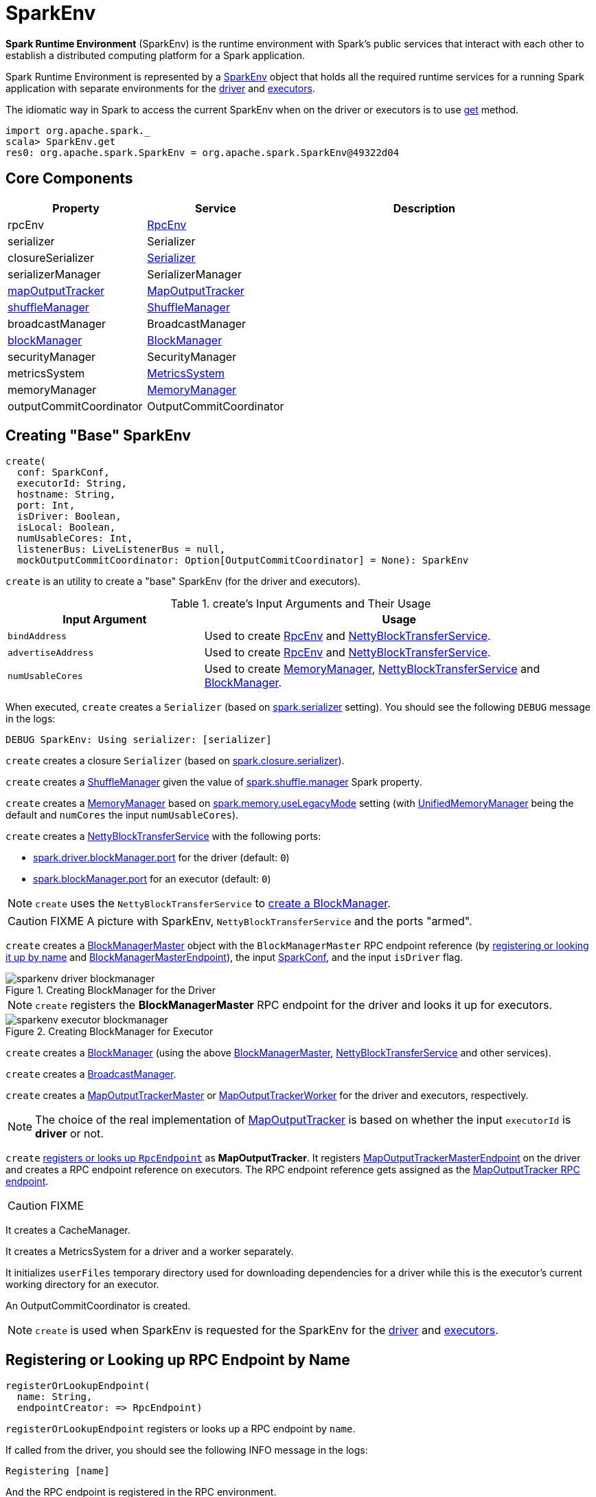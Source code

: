 = [[SparkEnv]] SparkEnv

*Spark Runtime Environment* (SparkEnv) is the runtime environment with Spark's public services that interact with each other to establish a distributed computing platform for a Spark application.

Spark Runtime Environment is represented by a <<SparkEnv, SparkEnv>> object that holds all the required runtime services for a running Spark application with separate environments for the <<createDriverEnv, driver>> and <<createExecutorEnv, executors>>.

The idiomatic way in Spark to access the current SparkEnv when on the driver or executors is to use <<get, get>> method.

[source, scala]
----
import org.apache.spark._
scala> SparkEnv.get
res0: org.apache.spark.SparkEnv = org.apache.spark.SparkEnv@49322d04
----

== [[services]] Core Components

[cols="1,1,2",options="header",width="100%"]
|===
| Property | Service | Description
| [[rpcEnv]] rpcEnv | link:spark-rpc.adoc[RpcEnv] |
| [[serializer]] serializer | Serializer |
| [[closureSerializer]] closureSerializer | link:spark-Serializer.adoc[Serializer] |
| [[serializerManager]] serializerManager | SerializerManager |
| [[mapOutputTracker]] <<MapOutputTracker, mapOutputTracker>> | xref:ROOT:MapOutputTracker.adoc[MapOutputTracker] |
| [[shuffleManager]] <<ShuffleManager, shuffleManager>> | xref:shuffle:ShuffleManager.adoc[ShuffleManager] |
| [[broadcastManager]] broadcastManager | BroadcastManager |
| [[blockManager]] <<BlockManager, blockManager>> | xref:ROOT:BlockManager.adoc[BlockManager] |
| securityManager | SecurityManager |
| [[metricsSystem]] metricsSystem | link:spark-metrics-MetricsSystem.adoc[MetricsSystem] |
| [[memoryManager]] memoryManager | xref:memory:MemoryManager.adoc[MemoryManager] |
| outputCommitCoordinator | OutputCommitCoordinator |
| [[conf]] conf | link:spark-SparkConf.adoc[SparkConf]
|===

== [[create]] Creating "Base" SparkEnv

[source, scala]
----
create(
  conf: SparkConf,
  executorId: String,
  hostname: String,
  port: Int,
  isDriver: Boolean,
  isLocal: Boolean,
  numUsableCores: Int,
  listenerBus: LiveListenerBus = null,
  mockOutputCommitCoordinator: Option[OutputCommitCoordinator] = None): SparkEnv
----

`create` is an utility to create a "base" SparkEnv (for the driver and executors).

.create's Input Arguments and Their Usage
[cols="1,2",options="header",width="100%"]
|===
| Input Argument
| Usage

| `bindAddress`
| Used to create link:spark-rpc.adoc[RpcEnv] and link:spark-NettyBlockTransferService.adoc#creating-instance[NettyBlockTransferService].

| `advertiseAddress`
| Used to create link:spark-rpc.adoc[RpcEnv] and link:spark-NettyBlockTransferService.adoc#creating-instance[NettyBlockTransferService].

| `numUsableCores`
| Used to create xref:memory:MemoryManager.adoc[MemoryManager],
 link:spark-NettyBlockTransferService.adoc#creating-instance[NettyBlockTransferService] and xref:ROOT:BlockManager.adoc#creating-instance[BlockManager].
|===

[[create-Serializer]]
When executed, `create` creates a `Serializer` (based on <<spark_serializer, spark.serializer>> setting). You should see the following `DEBUG` message in the logs:

```
DEBUG SparkEnv: Using serializer: [serializer]
```

[[create-closure-Serializer]]
`create` creates a closure `Serializer` (based on <<spark_closure_serializer, spark.closure.serializer>>).

[[ShuffleManager]][[create-ShuffleManager]]
`create` creates a xref:shuffle:ShuffleManager.adoc[ShuffleManager] given the value of <<spark-configuration-properties.adoc#spark.shuffle.manager, spark.shuffle.manager>> Spark property.

[[MemoryManager]][[create-MemoryManager]]
`create` creates a xref:memory:MemoryManager.adoc[MemoryManager] based on xref:ROOT:spark-configuration-properties.adoc#spark.memory.useLegacyMode[spark.memory.useLegacyMode] setting (with xref:memory:UnifiedMemoryManager.adoc[UnifiedMemoryManager] being the default and `numCores` the input `numUsableCores`).

[[NettyBlockTransferService]][[create-NettyBlockTransferService]]
`create` creates a link:spark-NettyBlockTransferService.adoc#creating-instance[NettyBlockTransferService] with the following ports:

* link:spark-driver.adoc#spark_driver_blockManager_port[spark.driver.blockManager.port] for the driver (default: `0`)

* xref:ROOT:BlockManager.adoc#spark_blockManager_port[spark.blockManager.port] for an executor (default: `0`)

NOTE: `create` uses the `NettyBlockTransferService` to <<create-BlockManager, create a BlockManager>>.

CAUTION: FIXME A picture with SparkEnv, `NettyBlockTransferService` and the ports "armed".

[[BlockManagerMaster]][[create-BlockManagerMaster]]
`create` creates a xref:storage:BlockManagerMaster.adoc#creating-instance[BlockManagerMaster] object with the `BlockManagerMaster` RPC endpoint reference (by <<registerOrLookupEndpoint, registering or looking it up by name>> and link:spark-blockmanager-BlockManagerMasterEndpoint.adoc[BlockManagerMasterEndpoint]), the input link:spark-SparkConf.adoc[SparkConf], and the input `isDriver` flag.

.Creating BlockManager for the Driver
image::sparkenv-driver-blockmanager.png[align="center"]

NOTE: `create` registers the *BlockManagerMaster* RPC endpoint for the driver and looks it up for executors.

.Creating BlockManager for Executor
image::sparkenv-executor-blockmanager.png[align="center"]

[[BlockManager]][[create-BlockManager]]
`create` creates a xref:ROOT:BlockManager.adoc#creating-instance[BlockManager] (using the above <<BlockManagerMaster, BlockManagerMaster>>, <<create-NettyBlockTransferService, NettyBlockTransferService>> and other services).

`create` creates a link:spark-service-broadcastmanager.adoc[BroadcastManager].

[[MapOutputTracker]][[create-MapOutputTracker]]
`create` creates a xref:ROOT:MapOutputTrackerMaster.adoc[MapOutputTrackerMaster] or link:spark-service-MapOutputTrackerWorker.adoc[MapOutputTrackerWorker] for the driver and executors, respectively.

NOTE: The choice of the real implementation of xref:ROOT:MapOutputTracker.adoc[MapOutputTracker] is based on whether the input `executorId` is *driver* or not.

[[MapOutputTrackerMasterEndpoint]][[create-MapOutputTrackerMasterEndpoint]]
`create` <<registerOrLookupEndpoint, registers or looks up `RpcEndpoint`>> as *MapOutputTracker*. It registers link:spark-service-MapOutputTrackerMasterEndpoint.adoc[MapOutputTrackerMasterEndpoint] on the driver and creates a RPC endpoint reference on executors. The RPC endpoint reference gets assigned as the xref:ROOT:MapOutputTracker.adoc#trackerEndpoint[MapOutputTracker RPC endpoint].

CAUTION: FIXME

[[create-CacheManager]]
It creates a CacheManager.

[[create-MetricsSystem]]
It creates a MetricsSystem for a driver and a worker separately.

It initializes `userFiles` temporary directory used for downloading dependencies for a driver while this is the executor's current working directory for an executor.

[[create-OutputCommitCoordinator]]
An OutputCommitCoordinator is created.

NOTE: `create` is used when SparkEnv is requested for the SparkEnv for the <<createDriverEnv, driver>> and <<createExecutorEnv, executors>>.

== [[registerOrLookupEndpoint]] Registering or Looking up RPC Endpoint by Name

[source, scala]
----
registerOrLookupEndpoint(
  name: String,
  endpointCreator: => RpcEndpoint)
----

`registerOrLookupEndpoint` registers or looks up a RPC endpoint by `name`.

If called from the driver, you should see the following INFO message in the logs:

```
Registering [name]
```

And the RPC endpoint is registered in the RPC environment.

Otherwise, it obtains a RPC endpoint reference by `name`.

== [[createDriverEnv]] Creating SparkEnv for Driver

[source, scala]
----
createDriverEnv(
  conf: SparkConf,
  isLocal: Boolean,
  listenerBus: LiveListenerBus,
  numCores: Int,
  mockOutputCommitCoordinator: Option[OutputCommitCoordinator] = None): SparkEnv
----

`createDriverEnv` creates a SparkEnv execution environment for the driver.

.Spark Environment for driver
image::sparkenv-driver.png[align="center"]

`createDriverEnv` accepts an instance of link:spark-SparkConf.adoc[SparkConf], link:spark-deployment-environments.adoc[whether it runs in local mode or not], link:spark-scheduler-LiveListenerBus.adoc[LiveListenerBus], the number of cores to use for execution in local mode or `0` otherwise, and a xref:scheduler:OutputCommitCoordinator.adoc[OutputCommitCoordinator] (default: none).

`createDriverEnv` ensures that link:spark-driver.adoc#spark_driver_host[spark.driver.host] and link:spark-driver.adoc#spark_driver_port[spark.driver.port] settings are defined.

It then passes the call straight on to the <<create, create helper method>> (with `driver` executor id, `isDriver` enabled, and the input parameters).

NOTE: `createDriverEnv` is exclusively used by link:spark-SparkContext-creating-instance-internals.adoc#createSparkEnv[SparkContext to create a SparkEnv] (while a link:spark-SparkContext.adoc#creating-instance[SparkContext is being created for the driver]).

== [[createExecutorEnv]] Creating SparkEnv for Executor

[source, scala]
----
createExecutorEnv(
  conf: SparkConf,
  executorId: String,
  hostname: String,
  port: Int,
  numCores: Int,
  ioEncryptionKey: Option[Array[Byte]],
  isLocal: Boolean): SparkEnv
----

`createExecutorEnv` creates an *executor's (execution) environment* that is the Spark execution environment for an executor.

.Spark Environment for executor
image::sparkenv-executor.png[align="center"]

NOTE: `createExecutorEnv` is a `private[spark]` method.

`createExecutorEnv` simply <<create, creates the base SparkEnv>> (passing in all the input parameters) and <<set, sets it as the current SparkEnv>>.

NOTE: The number of cores `numCores` is configured using `--cores` command-line option of `CoarseGrainedExecutorBackend` and is specific to a cluster manager.

NOTE: `createExecutorEnv` is used when link:spark-CoarseGrainedExecutorBackend.adoc#run[`CoarseGrainedExecutorBackend` runs] and link:spark-executor-backends-MesosExecutorBackend.adoc#registered[`MesosExecutorBackend` registers a Spark executor].

== [[get]] Getting Current SparkEnv

[source, scala]
----
get: SparkEnv
----

`get` returns the current SparkEnv.

[source, scala]
----
import org.apache.spark._
scala> SparkEnv.get
res0: org.apache.spark.SparkEnv = org.apache.spark.SparkEnv@49322d04
----

== [[stop]] Stopping SparkEnv

[source, scala]
----
stop(): Unit
----

`stop` checks <<isStopped, isStopped>> internal flag and does nothing when enabled.

Otherwise, `stop` turns `isStopped` flag on, stops all `pythonWorkers` and requests the following services to stop:

1. xref:ROOT:MapOutputTracker.adoc#stop[MapOutputTracker]
2. xref:shuffle:ShuffleManager.adoc#stop[ShuffleManager]
3. link:spark-service-broadcastmanager.adoc#stop[BroadcastManager]
4. xref:ROOT:BlockManager.adoc#stop[BlockManager]
5. xref:storage:BlockManagerMaster.adoc#stop[BlockManagerMaster]
6. link:spark-metrics-MetricsSystem.adoc#stop[MetricsSystem]
7. xref:scheduler:OutputCommitCoordinator.adoc#stop[OutputCommitCoordinator]

`stop` link:spark-rpc.adoc#shutdown[requests `RpcEnv` to shut down] and link:spark-rpc.adoc#awaitTermination[waits till it terminates].

Only on the driver, `stop` deletes the <<driverTmpDir, temporary directory>>. You can see the following WARN message in the logs if the deletion fails.

```
Exception while deleting Spark temp dir: [path]
```

NOTE: `stop` is used when link:spark-SparkContext.adoc#stop[`SparkContext` stops] (on the driver) and link:spark-Executor.adoc#stop[`Executor` stops].

== [[set]] `set` Method

[source, scala]
----
set(e: SparkEnv): Unit
----

`set` saves the input SparkEnv to <<env, env>> internal registry (as the default SparkEnv).

NOTE: `set` is used when...FIXME

== [[environmentDetails]] `environmentDetails` Object Method

[source, scala]
----
environmentDetails(
  conf: SparkConf,
  schedulingMode: String,
  addedJars: Seq[String],
  addedFiles: Seq[String]): Map[String, Seq[(String, String)]]
----

`environmentDetails`...FIXME

NOTE: `environmentDetails` is used exclusively when `SparkContext` is requested to <<spark-SparkContext.adoc#postEnvironmentUpdate, postEnvironmentUpdate>>.

== [[logging]] Logging

Enable `ALL` logging level for `org.apache.spark.SparkEnv` logger to see what happens inside.

Add the following line to `conf/log4j.properties`:

[source]
----
log4j.logger.org.apache.spark.SparkEnv=ALL
----

Refer to xref:ROOT:spark-logging.adoc[Logging].

== [[internal-properties]] Internal Properties

[cols="30m,70",options="header",width="100%"]
|===
| Name
| Description

| isStopped
| [[isStopped]] Used to mark SparkEnv stopped

Default: `false`

| driverTmpDir
| [[driverTmpDir]]

|===
